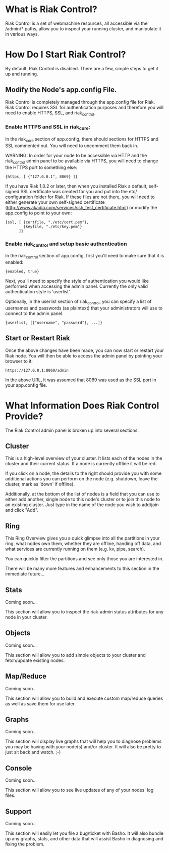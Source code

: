 * What is Riak Control?
Riak Control is a set of webmachine resources, all accessible via 
the /admin/* paths, allow you to inspect your running cluster,
and manipulate it in various ways.

* How Do I Start Riak Control?
By default, Riak Control is disabled. There are a few, simple steps
to get it up and running.

** Modify the Node's app.config File.
Riak Control is completely managed through the app.config file for
Riak. Riak Control requires SSL for authentication purposes and
therefore you will need to enable HTTPS, SSL, and riak_control.

*** Enable HTTPS and SSL in riak_core:
In the riak_core section of app.config, there should sections
for HTTPS and SSL commented out. You will need to uncomment them
back in.

WARNING: In order for your node to be accessible via HTTP and the
riak_control admin panel to be available via HTTPS, you will need
to change the HTTPS port to something else:

: {https, [ {"127.0.0.1", 8069} ]}

If you have Riak 1.0.2 or later, then when you installed Riak a
default, self-signed SSL certificate was created for you and put
into the etc/ configuration folder for Riak. If these files are
not there, you will need to either generate your own self-signed
certificate (http://www.akadia.com/services/ssh_test_certificate.html)
or modify the app.config to point to your own:

: {ssl, [ {certfile, "./etc/cert.pem"},
:         {keyfile, "./etc/key.pem"}
:       ]}

*** Enable riak_control and setup basic authentication
In the riak_control section of app.config, first you'll need to
make sure that it is enabled:

: {enabled, true}

Next, you'll need to specify the style of authentication you would
like performed when accessing the admin panel. Currently the only
valid authentication style is 'userlist'.

Optionally, in the userlist section of riak_control, you can
specify a list of usernames and passwords (as plaintext) that your
administrators will use to connect to the admin panel.

: {userlist, [{"username", "password"}, ...]}

** Start or Restart Riak
Once the above changes have been made, you can now start or restart
your Riak node. You will then be able to access the admin panel by
pointing your browser to it:

: https://127.0.0.1:8069/admin

In the above URL, it was assumed that 8069 was used as the SSL port
in your app.config file.

* What Information Does Riak Control Provide?
The Riak Control admin panel is broken up into several sections.

** Cluster
This is a high-level overview of your cluster. It lists each of the
nodes in the cluster and their current status. If a node is currently
offline it will be red.

If you click on a node, the details to the right should provide you
with some additional actions you can perform on the node (e.g. shutdown,
leave the cluster, mark as 'down' if offline).

Additionally, at the bottom of the list of nodes is a field that you
can use to either add another, single node to this node's cluster or to
join this node to an existing cluster. Just type in the name of the 
node you wish to add/join and click "Add".

** Ring
This Ring Overview gives you a quick glimpse into all the partitions
in your ring, what nodes own them, whether they are offline, handing
off data, and what services are currently running on them (e.g. kv,
pipe, search).

You can quickly filter the partitions and see only those you are
interested in.

There will be many more features and enhancements to this section
in the immediate future...

** Stats
Coming soon...

This section will allow you to inspect the riak-admin status attributes
for any node in your cluster.

** Objects
Coming soon... 

This section will allow you to add simple objects to your cluster and
fetch/update existing nodes.

** Map/Reduce
Coming soon...

This section will allow you to build and execute custom map/reduce
queries as well as save them for use later.

** Graphs
Coming soon...

This section will display live graphs that will help you to diagnose
problems you may be having with your node(s) and/or cluster. It will
also be pretty to just sit back and watch. ;-)

** Console
Coming soon...

This section will allow you to see live updates of any of your
nodes' log files.

** Support
Coming soon...

This section will easily let you file a bug/ticket with Basho. It
will also bundle up any graphs, stats, and other data that will 
assist Basho in diagnosing and fixing the problem.
